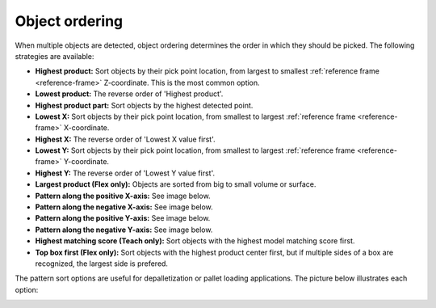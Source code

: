 .. _object-ordering:

Object ordering
---------------

When multiple objects are detected, object ordering determines the order in which they should be picked.
The following strategies are available:

-  **Highest product:** Sort objects by their pick point location, from largest
   to smallest :ref:`reference frame <reference-frame>` Z-coordinate. This is the most common option.
-  **Lowest product:** The reverse order of 'Highest product'.
-  **Highest product part:** Sort objects by the highest detected point.
-  **Lowest X:** Sort objects by their pick point location, from smallest to largest :ref:`reference frame <reference-frame>` X-coordinate.
-  **Highest X:** The reverse order of 'Lowest X value
   first'.
-  **Lowest Y:** Sort objects by their pick point location, from smallest to largest :ref:`reference frame <reference-frame>` Y-coordinate.
-  **Highest Y:** The reverse order of 'Lowest Y value
   first'.
-  **Largest product (Flex only):** Objects are sorted from big to small volume or
   surface.
-  **Pattern along the positive X-axis:** See image below.
-  **Pattern along the negative X-axis:** See image below.
-  **Pattern along the positive Y-axis:** See image below.
-  **Pattern along the negative Y-axis:** See image below.
-  **Highest matching score (Teach only):** Sort objects with the
   highest model matching score first.
-  **Top box first (Flex only):** Sort objects with the highest product center
   first, but if multiple sides of a box are recognized, the largest side
   is prefered.

The pattern sort options are useful for depalletization or pallet
loading applications. The picture below illustrates each option:

.. image:: /assets/images/Documentation/Object-ordering-pattern.png
